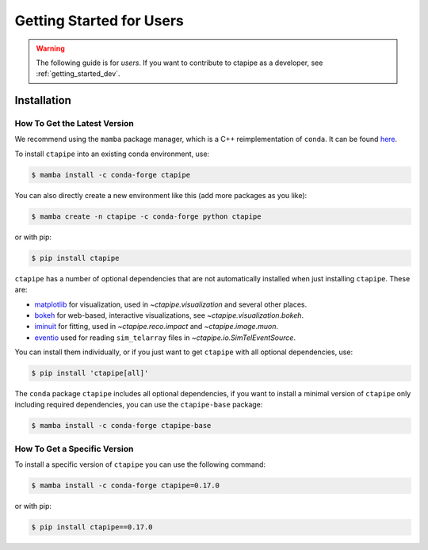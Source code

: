 
.. _getting_started_users:


*************************
Getting Started for Users
*************************

.. warning::

   The following guide is for *users*. If you want to contribute to
   ctapipe as a developer, see :ref:`getting_started_dev`.


Installation
============


How To Get the Latest Version
-----------------------------

We recommend using the ``mamba`` package manager, which is a C++ reimplementation of ``conda``.
It can be found `here <https://github.com/mamba-org/mamba>`_.

To install ``ctapipe`` into an existing conda environment, use:

.. code-block:: console

   $ mamba install -c conda-forge ctapipe

You can also directly create a new environment like this (add more packages as you like):

.. code-block:: console

   $ mamba create -n ctapipe -c conda-forge python ctapipe

or with pip:

.. code-block:: console

   $ pip install ctapipe


``ctapipe`` has a number of optional dependencies that are not automatically installed
when just installing ``ctapipe``.
These are:

- `matplotlib <https://matplotlib.org/>`_ for visualization, used in `~ctapipe.visualization` and several other places.
- `bokeh <https://bokeh.org/>`_ for web-based, interactive visualizations, see `~ctapipe.visualization.bokeh`.
- `iminuit <https://scikit-hep.org/iminuit/>`_ for fitting, used in `~ctapipe.reco.impact` and `~ctapipe.image.muon`.
- `eventio <https://github.com/cta-observatory/pyeventio>`_ used for reading ``sim_telarray`` files in `~ctapipe.io.SimTelEventSource`.

You can install them individually, or if you just want to get ``ctapipe`` with all optional dependencies, use:

.. code-block:: console

   $ pip install 'ctapipe[all]'

The ``conda`` package ``ctapipe`` includes all optional dependencies, if you want to install
a minimal version of ``ctapipe`` only including required dependencies, you can use the
``ctapipe-base`` package:

.. code-block:: console

   $ mamba install -c conda-forge ctapipe-base


How To Get a Specific Version
-----------------------------

To install a specific version of ``ctapipe`` you can use the following command:

.. code-block:: console

   $ mamba install -c conda-forge ctapipe=0.17.0

or with pip:

.. code-block:: console

   $ pip install ctapipe==0.17.0
